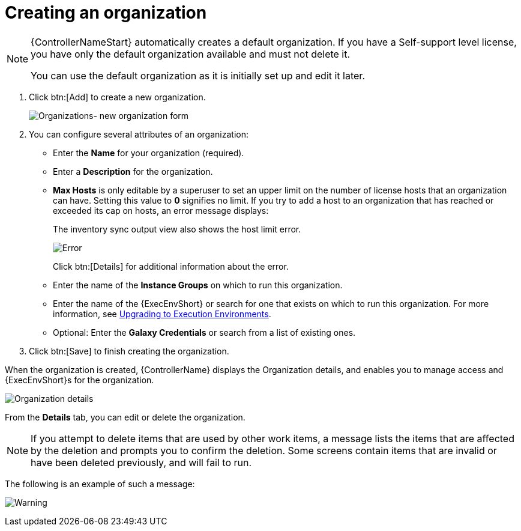 [id="proc-controller-create-organization"]

= Creating an organization

[NOTE]
====
{ControllerNameStart} automatically creates a default organization. 
If you have a Self-support level license, you have only the default organization available and must not delete it.

You can use the default organization as it is initially set up and edit it later.
====

. Click btn:[Add] to create a new organization.
+
image:organizations-new-organization-form.png[Organizations- new organization form]

. You can configure several attributes of an organization:

* Enter the *Name* for your organization (required).
* Enter a *Description* for the organization.
* *Max Hosts* is only editable by a superuser to set an upper limit on the number of license hosts that an organization can have. 
Setting this value to *0* signifies no limit. 
If you try to add a host to an organization that has reached or exceeded its cap on hosts, an error message displays:
+
The inventory sync output view also shows the host limit error.
+
image:organizations-max-hosts-error-output-view.png[Error]
+
Click btn:[Details] for additional information about the error.
+
* Enter the name of the *Instance Groups* on which to run this organization.
* Enter the name of the {ExecEnvShort} or search for one that exists on which to run this organization. 
For more information, see link:https://docs.ansible.com/automation-controller/4.4/html/upgrade-migration-guide/upgrade_to_ees.html#upgrade-venv[Upgrading to Execution Environments].
* Optional: Enter the *Galaxy Credentials* or search from a list of existing ones.
. Click btn:[Save] to finish creating the organization.

When the organization is created, {ControllerName} displays the Organization details, and enables you to manage access and {ExecEnvShort}s for the organization.

image:organizations-show-record-for-example-organization.png[Organization details]

From the *Details* tab, you can edit or delete the organization.

[NOTE]
====
If you attempt to delete items that are used by other work items, a message lists the items that are affected by the deletion and prompts you to confirm the deletion. 
Some screens contain items that are invalid or have been deleted previously, and will fail to run.
====
 
The following is an example of such a message:

image:warning-deletion-dependencies.png[Warning]